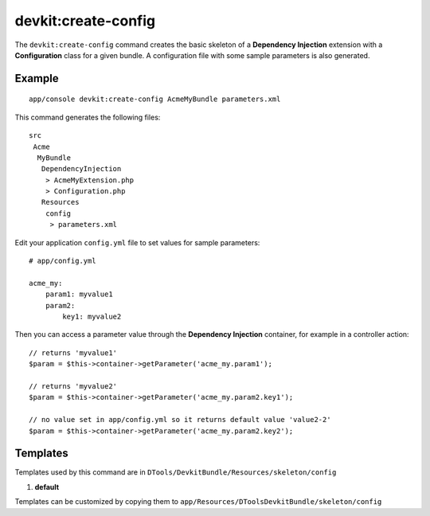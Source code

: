 devkit:create-config
====================

The ``devkit:create-config`` command creates the basic skeleton of a
**Dependency Injection** extension with a **Configuration** class for a given
bundle. A configuration file with some sample parameters is also generated.

Example
-------

::

    app/console devkit:create-config AcmeMyBundle parameters.xml

This command generates the following files::

    src
     Acme
      MyBundle
       DependencyInjection
        > AcmeMyExtension.php
        > Configuration.php
       Resources
        config
         > parameters.xml

Edit your application ``config.yml`` file to set values for sample parameters::

    # app/config.yml

    acme_my:
        param1: myvalue1
        param2:
            key1: myvalue2

Then you can access a parameter value through the **Dependency Injection** container,
for example in a controller action::

    // returns 'myvalue1'
    $param = $this->container->getParameter('acme_my.param1');

    // returns 'myvalue2'
    $param = $this->container->getParameter('acme_my.param2.key1');

    // no value set in app/config.yml so it returns default value 'value2-2'
    $param = $this->container->getParameter('acme_my.param2.key2');

Templates
---------

Templates used by this command are in ``DTools/DevkitBundle/Resources/skeleton/config``

#. **default**

Templates can be customized by copying them to ``app/Resources/DToolsDevkitBundle/skeleton/config``
